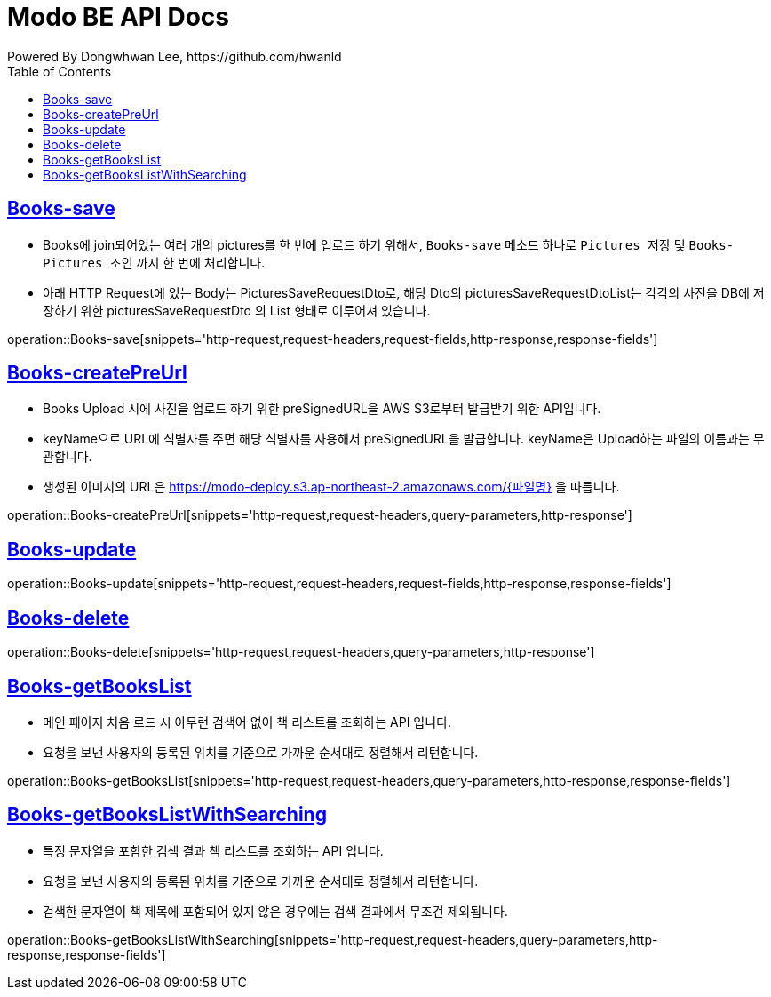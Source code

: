 = Modo BE API Docs
Powered By Dongwhwan Lee, https://github.com/hwanld
:doctype: book
:icons: font
:source-highlighter: highlightjs
:toc: left
:toclevels: 1
:sectlinks:

[[Books-save]]
== Books-save

* Books에 join되어있는 여러 개의 pictures를 한 번에 업로드 하기 위해서, `Books-save` 메소드 하나로 `Pictures 저장` 및 `Books-Pictures 조인` 까지 한 번에 처리합니다.
* 아래 HTTP Request에 있는 Body는 PicturesSaveRequestDto로, 해당 Dto의 picturesSaveRequestDtoList는 각각의 사진을 DB에 저장하기 위한 picturesSaveRequestDto 의 List 형태로 이루어져 있습니다.

operation::Books-save[snippets='http-request,request-headers,request-fields,http-response,response-fields']

[[Books-createPreUrl]]
== Books-createPreUrl

* Books Upload 시에 사진을 업로드 하기 위한 preSignedURL을 AWS S3로부터 발급받기 위한 API입니다.
* keyName으로 URL에 식별자를 주면 해당 식별자를 사용해서 preSignedURL을 발급합니다. keyName은 Upload하는 파일의 이름과는 무관합니다.
* 생성된 이미지의 URL은 https://modo-deploy.s3.ap-northeast-2.amazonaws.com/{파일명} 을 따릅니다.

operation::Books-createPreUrl[snippets='http-request,request-headers,query-parameters,http-response']

[[Books-update]]
== Books-update

operation::Books-update[snippets='http-request,request-headers,request-fields,http-response,response-fields']

[[Books-delete]]
== Books-delete

operation::Books-delete[snippets='http-request,request-headers,query-parameters,http-response']

[[Books-getBooksList]]
== Books-getBooksList

* 메인 페이지 처음 로드 시 아무런 검색어 없이 책 리스트를 조회하는 API 입니다.
* 요청을 보낸 사용자의 등록된 위치를 기준으로 가까운 순서대로 정렬해서 리턴합니다.

operation::Books-getBooksList[snippets='http-request,request-headers,query-parameters,http-response,response-fields']

[[Books-getBooksListWithSearching]]
== Books-getBooksListWithSearching

* 특정 문자열을 포함한 검색 결과 책 리스트를 조회하는 API 입니다.
* 요청을 보낸 사용자의 등록된 위치를 기준으로 가까운 순서대로 정렬해서 리턴합니다.
* 검색한 문자열이 책 제목에 포함되어 있지 않은 경우에는 검색 결과에서 무조건 제외됩니다.

operation::Books-getBooksListWithSearching[snippets='http-request,request-headers,query-parameters,http-response,response-fields']
